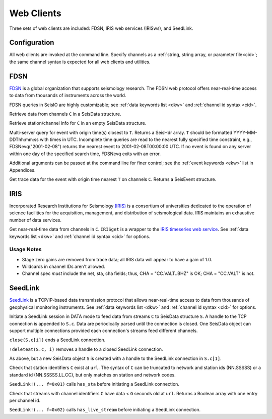 ###########
Web Clients
###########

Three sets of web clients are included: FDSN, IRIS web services (IRISws), and SeedLink.

*************
Configuration
*************
All web clients are invoked at the command line. Specify channels as a :ref:`string, string array, or parameter file<cid>`; the same channel syntax is expected for all web clients and utilities.

****
FDSN
****
`FDSN <http://www.fdsn.org/>`_ is a global organization that supports seismology research. The FDSN web protocol offers near-real-time access to data from thousands of instruments across the world.

FDSN queries in SeisIO are highly customizable; see :ref:`data keywords list <dkw>` and :ref:`channel id syntax <cid>`.

.. function:: S = FDSNget(C)

Retrieve data from channels ``C`` in a SeisData structure.

.. function:: S = FDSNsta(C)

Retrieve station/channel info for ``C`` in an empty SeisData structure.

.. function:: H = FDSNevq(T)

Multi-server query for event with origin time(s) closest to ``T``. Returns a SeisHdr array. ``T`` should be formatted YYYY-MM-DDThh:mm:ss with times in UTC. Incomplete time queries are read to the nearest fully specified time constraint, e.g., FDSNevq("2001-02-08") returns the nearest event to 2001-02-08T00:00:00 UTC. If no event is found on any server within one day of the specified search time, FDSNevq exits with an error.

Additional arguments can be passed at the command line for finer control; see the :ref:`event keywords <ekw>` list in Appendices.

.. function:: V = FDSNevt(T, C)

Get trace data for the event with origin time nearest ``T`` on channels ``C``. Returns a SeisEvent structure.

****
IRIS
****
Incorporated Research Institutions for Seismology `(IRIS) <http://www.iris.edu/>`_ is a consortium of universities dedicated to the operation of science facilities for the acquisition, management, and distribution of seismological data. IRIS maintains an exhaustive number of data services.


.. function:: S = IRISget(C)

Get near-real-time data from channels in ``C``. ``IRISget`` is a wrapper to the `IRIS timeseries web service <http://service.iris.edu/irisws/timeseries/1/>`_. See :ref:`data keywords list <dkw>` and :ref:`channel id syntax <cid>` for options.

Usage Notes
-----------

* Stage zero gains are removed from trace data; all IRIS data will appear to have a gain of 1.0.

* Wildcards in channel IDs aren't allowed.

* Channel spec *must* include the net, sta, cha fields; thus, CHA = "CC.VALT..BHZ" is OK; CHA = "CC.VALT" is not.


********
SeedLink
********

`SeedLink <https://www.seiscomp3.org/wiki/doc/applications/seedlink>`_ is a TCP/IP-based data transmission protocol that allows near-real-time access to data from thousands of geophysical monitoring instruments. See :ref:`data keywords list <dkw>` and :ref:`channel id syntax <cid>` for options.

.. function:: SeedLink!(S, C)

Initiate a SeedLink session in DATA mode to feed data from streams ``C`` to SeisData structure ``S``. A handle to the TCP connection is appended to ``S.c``. Data are periodically parsed until the connection is closed. One SeisData object can support multiple connections provided each connection's streams feed different channels.

``close(S.c[i])`` ends a SeedLink connection.

``!deleteat(S.c, i)`` removes a handle to a closed SeedLink connection.

.. function:: S = SeedLink(C)

As above, but a new SeisData object ``S`` is created with a handle to the SeedLink connection in ``S.c[1]``.

.. function:: T = has_sta(C, url)

Check that station identifiers ``C`` exist at ``url``. The syntax of ``C`` can be truncated to network and station ids (NN.SSSSS) or a standard id (NN.SSSSS.LL.CC), but only matches on station and network codes.

``SeedLink!(... f=0x01)`` calls ``has_sta`` before initiating a SeedLink connection.

.. function:: T = has_live_stream(C, url, g=G)

Check that streams with channel identifiers ``C`` have data < ``G`` seconds old at ``url``. Returns a Boolean array with one entry per channel id.

``SeedLink!(... f=0x02)`` calls ``has_live_stream`` before initiating a SeedLink connection.
